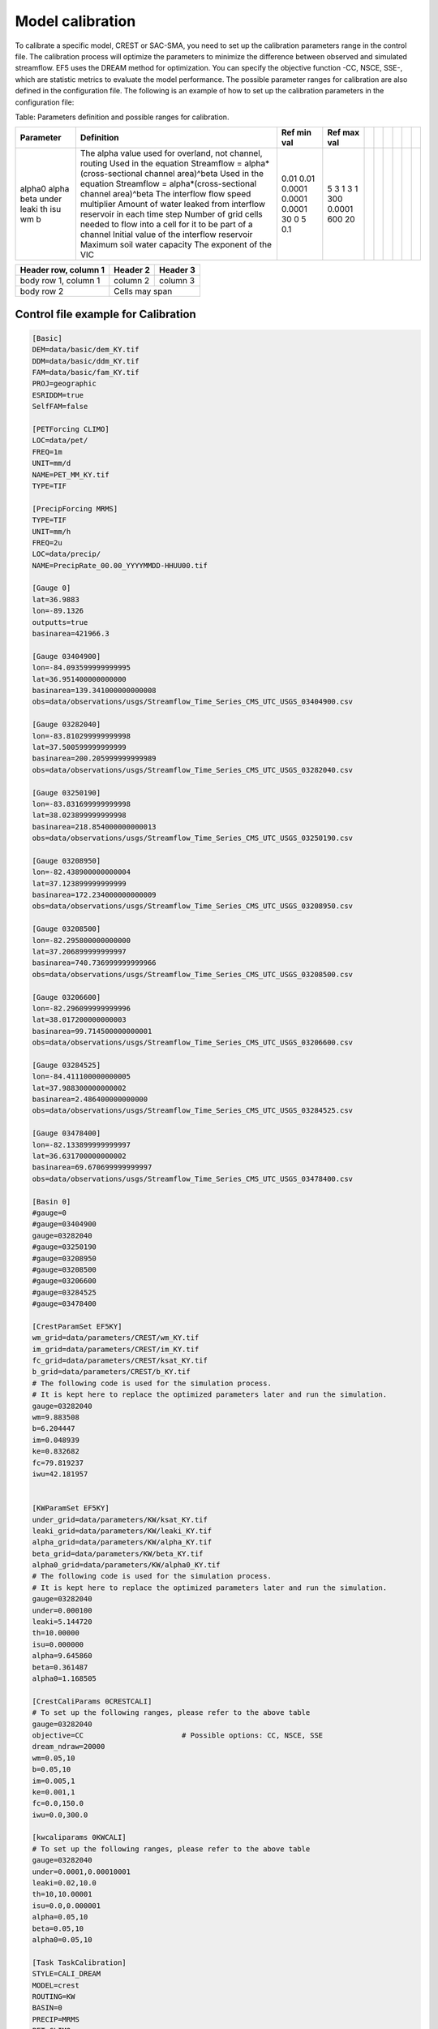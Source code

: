 Model calibration
----------------------

To calibrate a specific model, CREST or SAC-SMA, you need to set up the calibration parameters range in the control file. The calibration process will optimize the parameters to minimize the difference between observed and simulated streamflow.
EF5 uses the DREAM method for optimization. You can specify the objective function -CC, NSCE, SSE-, which are statistic metrics to evaluate the model performance. The possible parameter ranges for calibration are also defined in the configuration file.
The following is an example of how to set up the calibration parameters in the configuration file:

.. dropdown:: Parameters influence in the simulated time series
   
   Example
   Example of dropdown





Table: Parameters definition and possible ranges for calibration.

+-----------+--------------------------------------------------------------------------------+-------------+--------------+--+--+--+--+--+--+
| Parameter | Definition                                                                     | Ref min val | Ref max val  |  |  |  |  |  |  |
+===========+================================================================================+=============+==============+==+==+==+==+==+==+
| alpha0    | The alpha value used for overland, not channel, routing                        | 0.01        | 5            |  |  |  |  |  |  |
| alpha     | Used in the equation Streamflow = alpha*(cross-sectional channel area)^beta    | 0.01        | 3            |  |  |  |  |  |  |
| beta      | Used in the equation Streamflow = alpha*(cross-sectional channel area)^beta    | 0.0001      | 1            |  |  |  |  |  |  |
| under     | The interflow flow speed multiplier                                            | 0.0001      | 3            |  |  |  |  |  |  |
| leaki     | Amount of water leaked from interflow reservoir in each time step              | 0.0001      | 1            |  |  |  |  |  |  |
| th        | Number of grid cells needed to flow into a cell for it to be part of a channel | 30          | 300          |  |  |  |  |  |  |
| isu       | Initial value of the interflow reservoir                                       | 0           | 0.0001       |  |  |  |  |  |  |
| wm        | Maximum soil water capacity                                                    | 5           | 600          |  |  |  |  |  |  |
| b         | The exponent of the VIC                                                        | 0.1         | 20           |  |  |  |  |  |  |
+-----------+--------------------------------------------------------------------------------+-------------+--------------+--+--+--+--+--+--+



+------------------------+------------+----------+
| Header row, column 1   | Header 2   | Header 3 |
+========================+============+==========+
| body row 1, column 1   | column 2   | column 3 |
+------------------------+------------+----------+
| body row 2             | Cells may span        |
+------------------------+-----------------------+


Control file example for Calibration
~~~~~~~~~~~~~~~~~~~~~~~~~~~~~~~~~~~~~~~~~~~~~~~~~~~~~

.. code-block:: ini

   [Basic]
   DEM=data/basic/dem_KY.tif
   DDM=data/basic/ddm_KY.tif
   FAM=data/basic/fam_KY.tif
   PROJ=geographic
   ESRIDDM=true
   SelfFAM=false

   [PETForcing CLIMO]
   LOC=data/pet/
   FREQ=1m
   UNIT=mm/d
   NAME=PET_MM_KY.tif
   TYPE=TIF

   [PrecipForcing MRMS]
   TYPE=TIF
   UNIT=mm/h
   FREQ=2u
   LOC=data/precip/
   NAME=PrecipRate_00.00_YYYYMMDD-HHUU00.tif

   [Gauge 0]
   lat=36.9883
   lon=-89.1326
   outputts=true
   basinarea=421966.3

   [Gauge 03404900]
   lon=-84.093599999999995
   lat=36.951400000000000
   basinarea=139.341000000000008
   obs=data/observations/usgs/Streamflow_Time_Series_CMS_UTC_USGS_03404900.csv

   [Gauge 03282040]
   lon=-83.810299999999998
   lat=37.500599999999999
   basinarea=200.205999999999989
   obs=data/observations/usgs/Streamflow_Time_Series_CMS_UTC_USGS_03282040.csv

   [Gauge 03250190]
   lon=-83.831699999999998
   lat=38.023899999999998
   basinarea=218.854000000000013
   obs=data/observations/usgs/Streamflow_Time_Series_CMS_UTC_USGS_03250190.csv

   [Gauge 03208950]
   lon=-82.438900000000004
   lat=37.123899999999999
   basinarea=172.234000000000009
   obs=data/observations/usgs/Streamflow_Time_Series_CMS_UTC_USGS_03208950.csv

   [Gauge 03208500]
   lon=-82.295800000000000
   lat=37.206899999999997
   basinarea=740.736999999999966
   obs=data/observations/usgs/Streamflow_Time_Series_CMS_UTC_USGS_03208500.csv

   [Gauge 03206600]
   lon=-82.296099999999996
   lat=38.017200000000003
   basinarea=99.714500000000001
   obs=data/observations/usgs/Streamflow_Time_Series_CMS_UTC_USGS_03206600.csv

   [Gauge 03284525]
   lon=-84.411100000000005
   lat=37.988300000000002
   basinarea=2.486400000000000
   obs=data/observations/usgs/Streamflow_Time_Series_CMS_UTC_USGS_03284525.csv

   [Gauge 03478400]
   lon=-82.133899999999997
   lat=36.631700000000002
   basinarea=69.670699999999997
   obs=data/observations/usgs/Streamflow_Time_Series_CMS_UTC_USGS_03478400.csv

   [Basin 0]
   #gauge=0
   #gauge=03404900
   gauge=03282040
   #gauge=03250190
   #gauge=03208950
   #gauge=03208500
   #gauge=03206600
   #gauge=03284525
   #gauge=03478400

   [CrestParamSet EF5KY] 
   wm_grid=data/parameters/CREST/wm_KY.tif
   im_grid=data/parameters/CREST/im_KY.tif
   fc_grid=data/parameters/CREST/ksat_KY.tif
   b_grid=data/parameters/CREST/b_KY.tif
   # The following code is used for the simulation process.
   # It is kept here to replace the optimized parameters later and run the simulation.  
   gauge=03282040
   wm=9.883508
   b=6.204447
   im=0.048939
   ke=0.832682
   fc=79.819237
   iwu=42.181957


   [KWParamSet EF5KY]
   under_grid=data/parameters/KW/ksat_KY.tif
   leaki_grid=data/parameters/KW/leaki_KY.tif
   alpha_grid=data/parameters/KW/alpha_KY.tif
   beta_grid=data/parameters/KW/beta_KY.tif
   alpha0_grid=data/parameters/KW/alpha0_KY.tif
   # The following code is used for the simulation process.
   # It is kept here to replace the optimized parameters later and run the simulation.  
   gauge=03282040
   under=0.000100
   leaki=5.144720
   th=10.00000
   isu=0.000000
   alpha=9.645860
   beta=0.361487
   alpha0=1.168505

   [CrestCaliParams 0CRESTCALI]
   # To set up the following ranges, please refer to the above table
   gauge=03282040
   objective=CC                       # Possible options: CC, NSCE, SSE
   dream_ndraw=20000 
   wm=0.05,10
   b=0.05,10
   im=0.005,1
   ke=0.001,1
   fc=0.0,150.0
   iwu=0.0,300.0

   [kwcaliparams 0KWCALI]
   # To set up the following ranges, please refer to the above table
   gauge=03282040
   under=0.0001,0.00010001
   leaki=0.02,10.0
   th=10,10.00001
   isu=0.0,0.000001
   alpha=0.05,10
   beta=0.05,10
   alpha0=0.05,10

   [Task TaskCalibration]
   STYLE=CALI_DREAM
   MODEL=crest
   ROUTING=KW
   BASIN=0
   PRECIP=MRMS
   PET=CLIMO
   OUTPUT=outputs
   STATES=data/states
   defaultparamsgauge=03282040
   PARAM_SET=EF5KY
   ROUTING_PARAM_Set=EF5KY
   CALI_PARAM=0CRESTCALI
   ROUTING_CALI_PARAM=0KWCALI
   #output_grids=MAXUNITSTREAMFLOW|MAXSTREAMFLOW
   TIMESTEP=2u
   TIME_BEGIN=20220727120000
   #TIME_WARMEND=20220727120000
   #TIME_STATE=20220730120000
   TIME_END=20220730120000

   [Task CREST_Simulation]
   STYLE=simu
   MODEL=crest
   ROUTING=KW
   BASIN=0
   PRECIP=MRMS
   PET=CLIMO
   OUTPUT=outputs
   STATES=data/states
   defaultparamsgauge=03282040
   PARAM_SET=EF5KY
   ROUTING_PARAM_Set=EF5KY
   output_grids=MAXUNITSTREAMFLOW|MAXSTREAMFLOW
   TIMESTEP=15u
   TIME_BEGIN=20220727120000
   #TIME_WARMEND=20220727120000
   #TIME_STATE=20220730120000
   TIME_END=20220730120000

   [Execute]
   task=TaskCalibration
   #task=CREST_Simulation              # Comment this line, and then, after the calibration, update the parameters
                                       # with the optimized values and un-comment it to run the simulation


Calibration output
~~~~~~~~~~~~~~~~~~~~~~~~~~~~~~~~~~~~~~~~~~~~~~~~~~~~~

The calibration process will generate an output file, "cali_dream.gauge_name.crest.csv", that contains the optimized parameters, at the end of the .csv file, and the objective function value. The output will be saved in the specified directory.

The optimized parameters will be saved in the following format:

.. code-block:: ini

   wm,b,im,ke,fc,iwu,under,leaki,th,isu,alpha,beta,alpha0,nsce,nsce/2
   1.243439,1.027347,0.028567,2.212074,0.690118,232.437332,0.002938,0.339752,12.009190,13.275298,1.238962,0.246814,2.164778,-8814420.000000,-4407210.000000
   ...
   ...
   ...
   [WaterBalance]
   wm=2.861236
   b=1.986400
   im=0.016121
   ke=2.344525
   fc=1.774454
   iwu=281.206879
   [Routing]
   under=0.002960
   leaki=0.707585
   th=12.006120
   isu=19.988890
   alpha=2.894948
   beta=2.375221
   alpha0=2.960580

.. admonition:: Common EF5 warning message in this step.
   
      WARNING: Failed to load preload file outputs/califorcings.bin
   
   It does not affect the process, it is related about a file created during the calibration task, which could be used in the future to re-run it.

.. admonition:: Common EF5 warning message in this step.
   
      ERROR:src/ExecutionController.cpp(94): Unimplemented simulation run style "7"
   
   It does not affect the calibration process.

.. WARNING::
   
   Common EF5 error message in this step:
      INFO:src/BasicGrids.cpp(625): Max gauge search distance is 217
      INFO:src/BasicGrids.cpp(735): Gauge 21677 (14.856667, -2.904167; 7, 2935): FAM 1
      INFO:src/BasicGrids.cpp(954): Walked 48852383 (out of 48893469) nodes for 0!
      terminate called after throwing an instance of 'std::bad_alloc'
         what():  std::bad_alloc
      Aborted.
   
   It could be related to the gage basin area verification, but it could be caused by a memory overload. Adding more RAM memory to your computer could solve this problem.

Parameters' sensitivity
~~~~~~~~~~~~~~~~~~~~~~~~~~~~~~~~~~~~~~~~~~~~~~~~~~~~~
The following image shows the parameters' sensitivity in the simulated time series. Each parameter is varied while the others are kept constant. The sensitivity analysis helps to understand how each parameter influences the model output.

.. image:: _static/Parameters_Sensitivity.png
   :width: 400
   :align: center